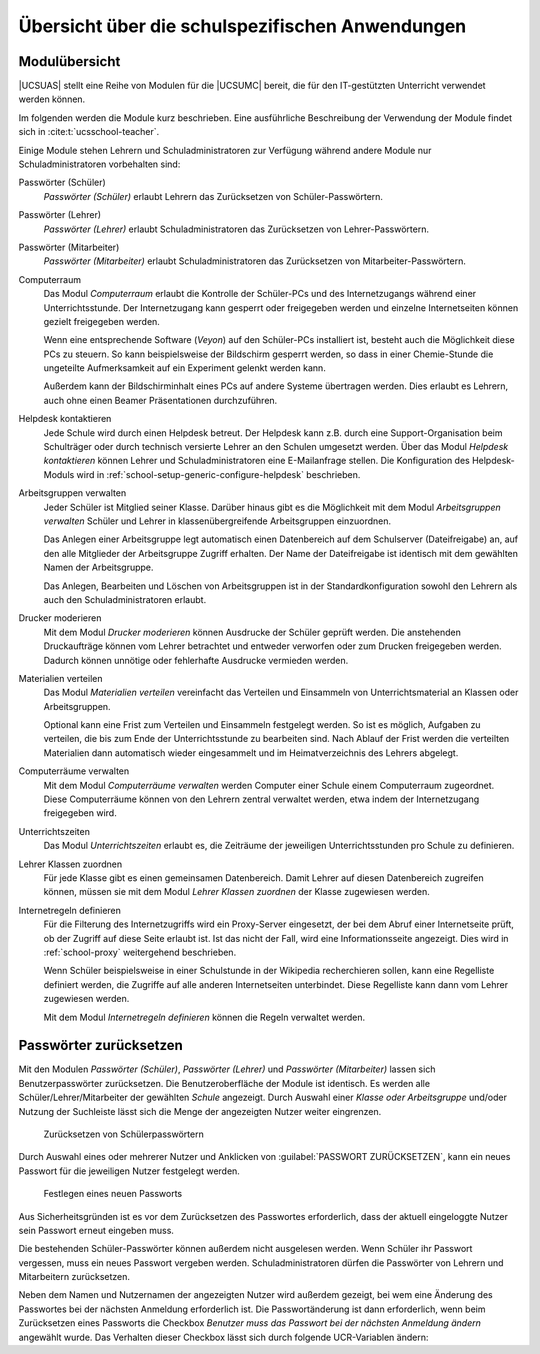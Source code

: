 .. _module-overview:

************************************************
Übersicht über die schulspezifischen Anwendungen
************************************************

.. _ucsschool-modules:

Modulübersicht
==============

|UCSUAS| stellt eine Reihe von Modulen für die |UCSUMC| bereit, die für den
IT-gestützten Unterricht verwendet werden können.

Im folgenden werden die Module kurz beschrieben. Eine ausführliche Beschreibung
der Verwendung der Module findet sich in :cite:t:`ucsschool-teacher`.

Einige Module stehen Lehrern und Schuladministratoren zur Verfügung während
andere Module nur Schuladministratoren vorbehalten sind:

Passwörter (Schüler)
   *Passwörter (Schüler)* erlaubt Lehrern das Zurücksetzen von
   Schüler-Passwörtern.

Passwörter (Lehrer)
   *Passwörter (Lehrer)* erlaubt Schuladministratoren das Zurücksetzen von
   Lehrer-Passwörtern.

Passwörter (Mitarbeiter)
   *Passwörter (Mitarbeiter)* erlaubt Schuladministratoren das Zurücksetzen von
   Mitarbeiter-Passwörtern.

Computerraum
   Das Modul *Computerraum* erlaubt die Kontrolle der Schüler-PCs und des
   Internetzugangs während einer Unterrichtsstunde. Der Internetzugang kann gesperrt
   oder freigegeben werden und einzelne Internetseiten können gezielt
   freigegeben werden.

   Wenn eine entsprechende Software (*Veyon*) auf den Schüler-PCs installiert
   ist, besteht auch die Möglichkeit diese PCs zu steuern. So kann
   beispielsweise der Bildschirm gesperrt werden, so dass in einer Chemie-Stunde
   die ungeteilte Aufmerksamkeit auf ein Experiment gelenkt werden kann.

   Außerdem kann der Bildschirminhalt eines PCs auf andere Systeme übertragen
   werden. Dies erlaubt es Lehrern, auch ohne einen Beamer Präsentationen
   durchzuführen.

Helpdesk kontaktieren
   Jede Schule wird durch einen Helpdesk betreut. Der Helpdesk kann z.B. durch
   eine Support-Organisation beim Schulträger oder durch technisch versierte
   Lehrer an den Schulen umgesetzt werden. Über das Modul *Helpdesk
   kontaktieren* können Lehrer und Schuladministratoren eine E-Mailanfrage
   stellen. Die Konfiguration des Helpdesk-Moduls wird in
   :ref:`school-setup-generic-configure-helpdesk` beschrieben.

Arbeitsgruppen verwalten
   Jeder Schüler ist Mitglied seiner Klasse. Darüber hinaus gibt es die
   Möglichkeit mit dem Modul *Arbeitsgruppen verwalten* Schüler und Lehrer in
   klassenübergreifende Arbeitsgruppen einzuordnen.

   Das Anlegen einer Arbeitsgruppe legt automatisch einen Datenbereich auf dem
   Schulserver (Dateifreigabe) an, auf den alle Mitglieder der Arbeitsgruppe
   Zugriff erhalten. Der Name der Dateifreigabe ist identisch mit dem gewählten
   Namen der Arbeitsgruppe.

   Das Anlegen, Bearbeiten und Löschen von Arbeitsgruppen ist in der
   Standardkonfiguration sowohl den Lehrern als auch den Schuladministratoren
   erlaubt.

Drucker moderieren
   Mit dem Modul *Drucker moderieren* können Ausdrucke der Schüler geprüft
   werden. Die anstehenden Druckaufträge können vom Lehrer betrachtet und
   entweder verworfen oder zum Drucken freigegeben werden. Dadurch können
   unnötige oder fehlerhafte Ausdrucke vermieden werden.

Materialien verteilen
   Das Modul *Materialien verteilen* vereinfacht das Verteilen und Einsammeln
   von Unterrichtsmaterial an Klassen oder Arbeitsgruppen.

   Optional kann eine Frist zum Verteilen und Einsammeln festgelegt werden. So
   ist es möglich, Aufgaben zu verteilen, die bis zum Ende der Unterrichtsstunde
   zu bearbeiten sind. Nach Ablauf der Frist werden die verteilten Materialien
   dann automatisch wieder eingesammelt und im Heimatverzeichnis des Lehrers
   abgelegt.

Computerräume verwalten
   Mit dem Modul *Computerräume verwalten* werden Computer einer Schule einem
   Computerraum zugeordnet. Diese Computerräume können von den Lehrern zentral
   verwaltet werden, etwa indem der Internetzugang freigegeben wird.

Unterrichtszeiten
   Das Modul *Unterrichtszeiten* erlaubt es, die Zeiträume der jeweiligen
   Unterrichtsstunden pro Schule zu definieren.

Lehrer Klassen zuordnen
   Für jede Klasse gibt es einen gemeinsamen Datenbereich. Damit Lehrer auf
   diesen Datenbereich zugreifen können, müssen sie mit dem Modul *Lehrer
   Klassen zuordnen* der Klasse zugewiesen werden.

Internetregeln definieren
   Für die Filterung des Internetzugriffs wird ein Proxy-Server eingesetzt, der
   bei dem Abruf einer Internetseite prüft, ob der Zugriff auf diese Seite
   erlaubt ist. Ist das nicht der Fall, wird eine Informationsseite angezeigt.
   Dies wird in :ref:`school-proxy` weitergehend beschrieben.

   Wenn Schüler beispielsweise in einer Schulstunde in der Wikipedia
   recherchieren sollen, kann eine Regelliste definiert werden, die Zugriffe auf
   alle anderen Internetseiten unterbindet. Diese Regelliste kann dann vom
   Lehrer zugewiesen werden.

   Mit dem Modul *Internetregeln definieren* können die Regeln verwaltet werden.

.. _ucsschool-reset-passwords:

Passwörter zurücksetzen
=======================

Mit den Modulen *Passwörter (Schüler)*, *Passwörter (Lehrer)* und *Passwörter
(Mitarbeiter)* lassen sich Benutzerpasswörter zurücksetzen. Die
Benutzeroberfläche der Module ist identisch. Es werden alle
Schüler/Lehrer/Mitarbeiter der gewählten *Schule* angezeigt. Durch Auswahl einer
*Klasse oder Arbeitsgruppe* und/oder Nutzung der Suchleiste lässt sich die Menge
der angezeigten Nutzer weiter eingrenzen.

.. _reset-student-password:

.. figure:: /images/reset_student_password.png
   :alt: Zurücksetzen von Schülerpasswörtern

   Zurücksetzen von Schülerpasswörtern

Durch Auswahl eines oder mehrerer Nutzer und Anklicken von :guilabel:`PASSWORT
ZURÜCKSETZEN`, kann ein neues Passwort für die jeweiligen Nutzer festgelegt
werden.

.. _reset-student-password-popup:

.. figure:: /images/reset_student_password_popup.png
   :alt: Festlegen eines neuen Passworts

   Festlegen eines neuen Passworts

Aus Sicherheitsgründen ist es vor dem Zurücksetzen des Passwortes erforderlich,
dass der aktuell eingeloggte Nutzer sein Passwort erneut eingeben muss.

Die bestehenden Schüler-Passwörter können außerdem nicht ausgelesen werden. Wenn
Schüler ihr Passwort vergessen, muss ein neues Passwort vergeben werden.
Schuladministratoren dürfen die Passwörter von Lehrern und Mitarbeitern
zurücksetzen.

Neben dem Namen und Nutzernamen der angezeigten Nutzer wird außerdem gezeigt,
bei wem eine Änderung des Passwortes bei der nächsten Anmeldung erforderlich
ist. Die Passwortänderung ist dann erforderlich, wenn beim Zurücksetzen eines
Passworts die Checkbox *Benutzer muss das Passwort bei der nächsten Anmeldung
ändern* angewählt wurde. Das Verhalten dieser Checkbox lässt sich durch folgende
UCR-Variablen ändern:

.. envvar:: ucsschool/passwordreset/password-change-on-next-login

   Wenn mit ``true`` eingeschaltet, wird der Wert der Checkbox standardmäßig
   eingeschaltet.

.. envvar:: ucsschool/passwordreset/force-password-change-on-next-login

   Wenn mit ``true`` eingeschaltet, wird das Ändern des Wertes in der Checkbox
   verhindert.

